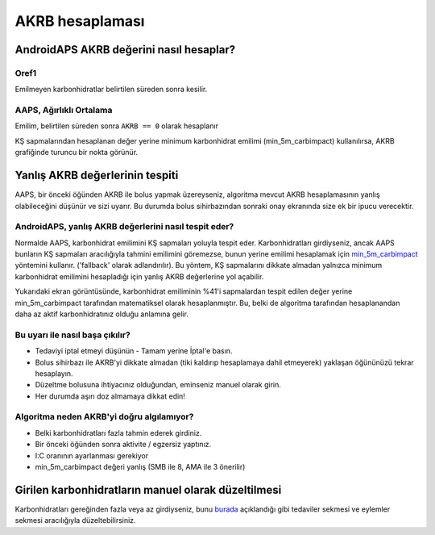 AKRB hesaplaması
**************************************************

AndroidAPS AKRB değerini nasıl hesaplar?
==================================================

Oref1
--------------------------------------------------

Emilmeyen karbonhidratlar belirtilen süreden sonra kesilir.

.. image:: ../images/cob_oref0_orange_II.png
  :alt: Oref1

AAPS, Ağırlıklı Ortalama
--------------------------------------------------

Emilim, belirtilen süreden sonra ``AKRB == 0`` olarak hesaplanır

.. image:: ../images/cob_aaps2_orange_II.png
  :alt: AAPS, WheitedAverage

KŞ sapmalarından hesaplanan değer yerine minimum karbonhidrat emilimi (min_5m_carbimpact) kullanılırsa, AKRB grafiğinde turuncu bir nokta görünür.

Yanlış AKRB değerlerinin tespiti
==================================================

AAPS, bir önceki öğünden AKRB ile bolus yapmak üzereyseniz, algoritma mevcut AKRB hesaplamasının yanlış olabileceğini düşünür ve sizi uyarır. Bu durumda bolus sihirbazından sonraki onay ekranında size ek bir ipucu verecektir. 

AndroidAPS, yanlış AKRB değerlerini nasıl tespit eder? 
--------------------------------------------------

Normalde AAPS, karbonhidrat emilimini KŞ sapmaları yoluyla tespit eder. Karbonhidratları girdiyseniz, ancak AAPS bunların KŞ sapmaları aracılığıyla tahmini emilimini göremezse, bunun yerine emilimi hesaplamak için `min_5m_carbimpact <../Configuration/Config-Builder.html?highlight=min_5m_carbimpact#absorpsiyon-settings>`_ yöntemini kullanır. ('fallback' olarak adlandırılır). Bu yöntem, KŞ sapmalarını dikkate almadan yalnızca minimum karbonhidrat emilimini hesapladığı için yanlış AKRB değerlerine yol açabilir.

.. image:: ../images/Calculator_SlowCarbAbsorption.png
  :alt: Yanlış AKRB değerine ilişkin ipucu

Yukarıdaki ekran görüntüsünde, karbonhidrat emiliminin %41'i sapmalardan tespit edilen değer yerine min_5m_carbimpact tarafından matematiksel olarak hesaplanmıştır.  Bu, belki de algoritma tarafından hesaplanandan daha az aktif karbonhidratınız olduğu anlamına gelir. 

Bu uyarı ile nasıl başa çıkılır? 
--------------------------------------------------

- Tedaviyi iptal etmeyi düşünün - Tamam yerine İptal'e basın.
- Bolus sihirbazı ile AKRB'yi dikkate almadan (tiki kaldırıp hesaplamaya dahil etmeyerek) yaklaşan öğününüzü tekrar hesaplayın.
- Düzeltme bolusuna ihtiyacınız olduğundan, eminseniz manuel olarak girin.
- Her durumda aşırı doz almamaya dikkat edin!

Algoritma neden AKRB'yi doğru algılamıyor? 
--------------------------------------------------

- Belki karbonhidratları fazla tahmin ederek girdiniz.  
- Bir önceki öğünden sonra aktivite / egzersiz yaptınız.
- I:C oranının ayarlanması gerekiyor
- min_5m_carbimpact değeri yanlış (SMB ile 8, AMA ile 3 önerilir)

Girilen karbonhidratların manuel olarak düzeltilmesi
==================================================
Karbonhidratları gereğinden fazla veya az girdiyseniz, bunu `burada <../Getting-Started/Screenshots.html#carb-correction>`_ açıklandığı gibi tedaviler sekmesi ve eylemler sekmesi aracılığıyla düzeltebilirsiniz.
